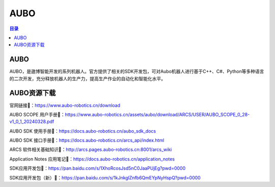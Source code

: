 AUBO
===============
.. contents:: 目录

AUBO
------------
AUBO，是遨博智能开发的系列机器人。官方提供了相关的SDK开发包，可对Aubo机器人进行基于C++、C#、Python等多种语言的二次开发，充分释放机器人的生产力，提高生产作业的自动化和智能化水平。

AUBO资源下载
-------------
官网链接🔗：https://www.aubo-robotics.cn/download

AUBO SCOPE 用户手册🔗：https://www.aubo-robotics.cn/assets/aubo/download/ARCS/USER/AUBO_SCOPE_0_28-v1_0_1_20240328.pdf

AUBO SDK 使用手册🔗：https://docs.aubo-robotics.cn/aubo_sdk_docs

AUBO SDK 接口手册🔗：https://docs.aubo-robotics.cn/arcs_api/index.html

ARCS 软件相关基础知识🔗：http://arcs.pages.aubo-robotics.cn:8001/arcs_wiki

Application Notes 应用笔记🔗：https://docs.aubo-robotics.cn/application_notes

SDK应用开发包🔗：https://pan.baidu.com/s/1XhoRcosJsd5nC0JaaPUjEg?pwd=0000

SDK应用开发包（新）🔗：https://pan.baidu.com/s/1kJnkglZnfb6QmEYpNyHspQ?pwd=0000